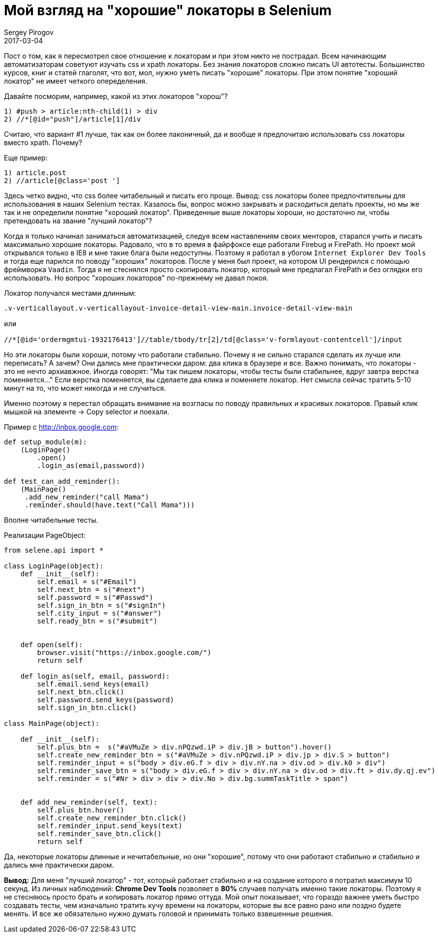 = Мой взгляд на "хорошие" локаторы в Selenium
Sergey Pirogov
2017-03-04
:jbake-type: post
:jbake-tags: Java
:jbake-summary: Почему я не сильно много времени трачу на написание локаторов

Пост о том, как я пересмотрел свое отношение к локаторам и при этом никто не пострадал.
Всем начинающим автоматизаторам советуют изучать css и xpath локаторы. Без знания локаторов
сложно писать UI автотесты. Большинство курсов, книг и статей глаголят, что вот, мол, нужно
уметь писать "хорошие" локаторы. При этом понятие "хороший локатор" не имеет четкого опеределения.

Давайте посморим, например, какой из этих локаторов "хорош"?

```
1) #push > article:nth-child(1) > div
2) //*[@id="push"]/article[1]/div
```

Считаю, что вариант #1 лучше, так как он более лаконичный, да и вообще я
предпочитаю использовать css локаторы вместо xpath. Почему?

Еще пример:

```
1) article.post
2) //article[@class='post ']
```

Здесь четко видно, что css более читабельный и писать его проще. Вывод: css локаторы более предпочтительны
для использования в наших Selenium тестах.
Казалось бы, вопрос можно закрывать и расходиться делать проекты, но мы же так и не определили
понятие "хороший локатор". Приведенные выше локаторы хороши, но достаточно ли, чтобы
претендовать на звание "лучший локатор"?

Когда я только начинал заниматься автоматизацией, следуя всем наставлениям своих менторов,
старался учить и писать максимально хорошие локаторы. Радовало, что в то время в файрфоксе
еще работали Firebug и FirePath. Но проект мой открывался только в IE8 и мне такие блага были недоступны.
Поэтому я работал в убогом `Internet Explorer Dev Tools` и тогда еще парился по
поводу "хороших" локаторов.
После у меня был проект, на котором UI рендерился с помощью фреймворка `Vaadin`. Тогда я
не стеснялся просто скопировать локатор, который мне предлагал FirePath и без оглядки его использовать.
Но вопрос "хороших локаторов" по-прежнему не давал покоя.

Локатор получался местами длинным:

```
.v-verticallayout.v-verticallayout-invoice-detail-view-main.invoice-detail-view-main

или

//*[@id='ordermgmtui-1932176413']//table/tbody/tr[2]/td[@class='v-formlayout-contentcell']/input
```

Но эти локаторы были хороши, потому что работали стабильно. Почему я не сильно старался
сделать их лучше или переписать? А зачем? Они дались мне практически даром: два клика в браузере
и все. Важно понимать, что локаторы - это не нечто архиавжное. Иногда говорят: "Мы так пишем
локаторы, чтобы тесты были стабильнее, вдруг завтра верстка поменяется..."
Если верстка поменяется, вы сделаете два клика и поменяете локатор.
Нет смысла сейчас тратить 5-10 минут на то, что может никогда и не случиться.

Именно поэтому я перестал обращать внимание на возгласы по поводу правильных и красивых
локаторов. Правый клик мышкой на элементе -> Copy selector и поехали.

Пример c http://inbox.google.com:

```
def setup_module(m):
    (LoginPage()
        .open()
        .login_as(email,password))

def test_can_add_reminder():
    (MainPage()
     .add_new_reminder("call Mama")
     .reminder.should(have.text("Call Mama")))
```

Вполне читабельные тесты.

Реализации PageObject:

```
from selene.api import *

class LoginPage(object):
    def __init__(self):
        self.email = s("#Email")
        self.next_btn = s("#next")
        self.password = s("#Passwd")
        self.sign_in_btn = s("#signIn")
        self.city_input = s("#answer")
        self.ready_btn = s("#submit")


    def open(self):
        browser.visit("https://inbox.google.com/")
        return self

    def login_as(self, email, password):
        self.email.send_keys(email)
        self.next_btn.click()
        self.password.send_keys(password)
        self.sign_in_btn.click()

class MainPage(object):

    def __init__(self):
        self.plus_btn =  s("#aVMuZe > div.nPQzwd.iP > div.jB > button").hover()
        self.create_new_reminder_btn = s("#aVMuZe > div.nPQzwd.iP > div.jp > div.S > button")
        self.reminder_input = s("body > div.eG.f > div > div.nY.na > div.od > div.k0 > div")
        self.reminder_save_btn = s("body > div.eG.f > div > div.nY.na > div.od > div.ft > div.dy.qj.ev")
        self.reminder = s("#Nr > div > div > div.No > div.bg.summTaskTitle > span")


    def add_new_reminder(self, text):
        self.plus_btn.hover()
        self.create_new_reminder_btn.click()
        self.reminder_input.send_keys(text)
        self.reminder_save_btn.click()
        return self
```

Да, некоторые локаторы длинные и нечитабельные, но они "хорошие", потому что они работают стабильно и
стабильно и дались мне практически даром.

**Вывод:** Для меня "лучший локатор" - тот, который работает стабильно и на создание
которого я потратил максимум 10 секунд. Из личных наблюдений: **Chrome Dev Tools**
позволяет в **80%** случаев получать именно такие локаторы.
Поэтому я не стесняюсь просто брать и копировать локатор прямо оттуда.
Мой опыт показывает, что гораздо важнее уметь быстро создавать тесты, чем изначально
тратить кучу времени на локаторы, которые вы все равно рано или поздно будете менять.
И все же обязательно нужно думать головой и принимать только взвешенные решения.








